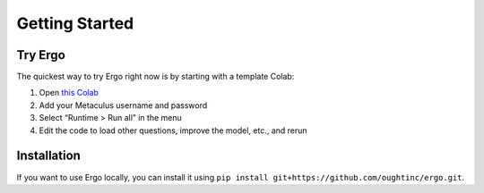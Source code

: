 Getting Started
===============

Try Ergo
--------

The quickest way to try Ergo right now is by starting with a template Colab:

1. Open `this Colab`_
2. Add your Metaculus username and password
3. Select “Runtime > Run all” in the menu
4. Edit the code to load other questions, improve the model, etc., and
   rerun

.. _this Colab: https://colab.research.google.com/github/oughtinc/ergo/blob/master/notebooks/quickstart.ipynb

Installation
------------

If you want to use Ergo locally, you can install it using ``pip install git+https://github.com/oughtinc/ergo.git``.
